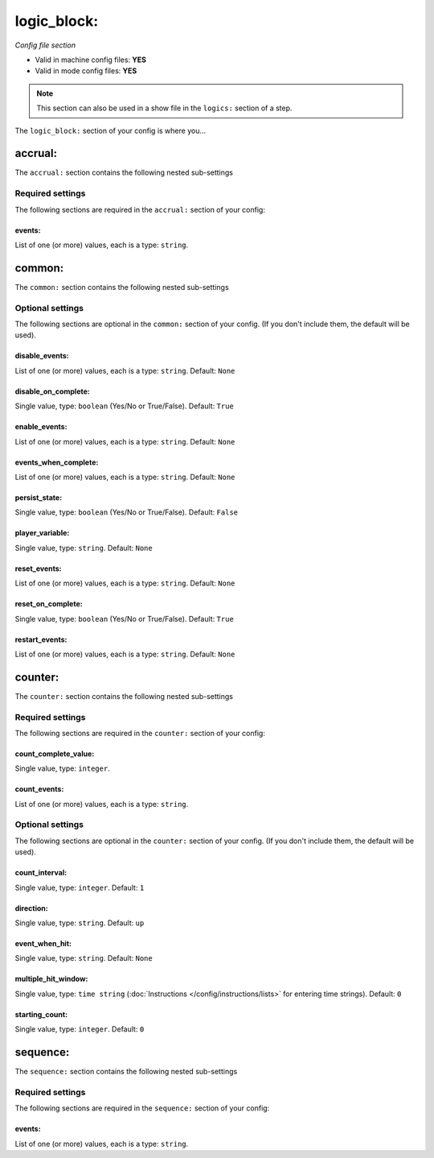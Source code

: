 logic_block:
============

*Config file section*

* Valid in machine config files: **YES**
* Valid in mode config files: **YES**

.. note:: This section can also be used in a show file in the ``logics:`` section of a step.

.. overview

The ``logic_block:`` section of your config is where you...

.. todo::
   Add description.


accrual:
--------

The ``accrual:`` section contains the following nested sub-settings

Required settings
~~~~~~~~~~~~~~~~~

The following sections are required in the ``accrual:`` section of your config:

events:
^^^^^^^
List of one (or more) values, each is a type: ``string``. 

.. todo::
   Add description.


common:
-------

The ``common:`` section contains the following nested sub-settings

Optional settings
~~~~~~~~~~~~~~~~~

The following sections are optional in the ``common:`` section of your config. (If you don't include them, the default will be used).

disable_events:
^^^^^^^^^^^^^^^
List of one (or more) values, each is a type: ``string``. Default: ``None``

.. todo::
   Add description.

disable_on_complete:
^^^^^^^^^^^^^^^^^^^^
Single value, type: ``boolean`` (Yes/No or True/False). Default: ``True``

.. todo::
   Add description.

enable_events:
^^^^^^^^^^^^^^
List of one (or more) values, each is a type: ``string``. Default: ``None``

.. todo::
   Add description.

events_when_complete:
^^^^^^^^^^^^^^^^^^^^^
List of one (or more) values, each is a type: ``string``. Default: ``None``

.. todo::
   Add description.

persist_state:
^^^^^^^^^^^^^^
Single value, type: ``boolean`` (Yes/No or True/False). Default: ``False``

.. todo::
   Add description.

player_variable:
^^^^^^^^^^^^^^^^
Single value, type: ``string``. Default: ``None``

.. todo::
   Add description.

reset_events:
^^^^^^^^^^^^^
List of one (or more) values, each is a type: ``string``. Default: ``None``

.. todo::
   Add description.

reset_on_complete:
^^^^^^^^^^^^^^^^^^
Single value, type: ``boolean`` (Yes/No or True/False). Default: ``True``

.. todo::
   Add description.

restart_events:
^^^^^^^^^^^^^^^
List of one (or more) values, each is a type: ``string``. Default: ``None``

.. todo::
   Add description.


counter:
--------

The ``counter:`` section contains the following nested sub-settings

Required settings
~~~~~~~~~~~~~~~~~

The following sections are required in the ``counter:`` section of your config:

count_complete_value:
^^^^^^^^^^^^^^^^^^^^^
Single value, type: ``integer``. 

.. todo::
   Add description.

count_events:
^^^^^^^^^^^^^
List of one (or more) values, each is a type: ``string``. 

.. todo::
   Add description.


Optional settings
~~~~~~~~~~~~~~~~~

The following sections are optional in the ``counter:`` section of your config. (If you don't include them, the default will be used).

count_interval:
^^^^^^^^^^^^^^^
Single value, type: ``integer``. Default: ``1``

.. todo::
   Add description.

direction:
^^^^^^^^^^
Single value, type: ``string``. Default: ``up``

.. todo::
   Add description.

event_when_hit:
^^^^^^^^^^^^^^^
Single value, type: ``string``. Default: ``None``

.. todo::
   Add description.

multiple_hit_window:
^^^^^^^^^^^^^^^^^^^^
Single value, type: ``time string`` (:doc:`Instructions </config/instructions/lists>` for entering time strings). Default: ``0``

.. todo::
   Add description.

starting_count:
^^^^^^^^^^^^^^^
Single value, type: ``integer``. Default: ``0``

.. todo::
   Add description.


sequence:
---------

The ``sequence:`` section contains the following nested sub-settings

Required settings
~~~~~~~~~~~~~~~~~

The following sections are required in the ``sequence:`` section of your config:

events:
^^^^^^^
List of one (or more) values, each is a type: ``string``. 

.. todo::
   Add description.



